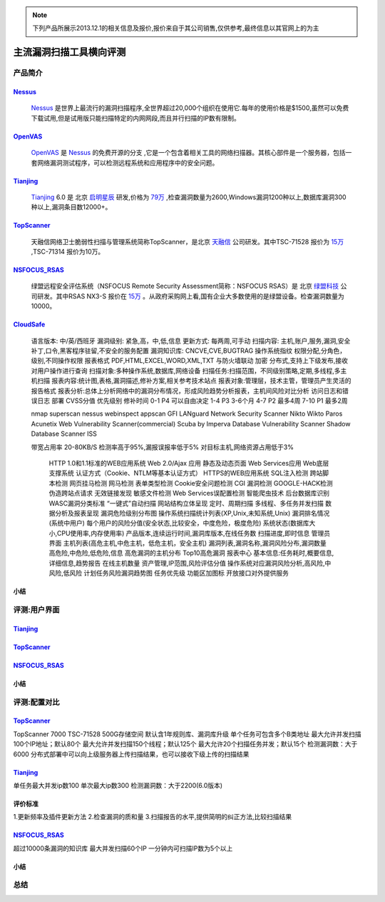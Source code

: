.. _ref-tutorial:

.. _Nessus: http://www.tenable.com/products/nessus/
.. _OpenVAS: http://www.openvas.org/
.. _Tianjing: http://www.venustech.com.cn/SafeProductInfo/10/32.Html 
.. _TopScanner: http://www.topsec.com.cn/aqcp/aqgl/ldsmglxttopscanner/index.htm 
.. _NSFOCUS_RSAS: http://www.nsfocus.com/1_solution/1_2_3.html 
.. _CloudSafe: https://github.com/wcc526/cloudsafe

.. NOTE:: 下列产品所展示2013.12.1的相关信息及报价,报价来自于其公司销售,仅供参考,最终信息以其官网上的为主

主流漏洞扫描工具横向评测
================

产品简介
----------------

Nessus_
````````````````
  Nessus_ 是世界上最流行的漏洞扫描程序,全世界超过20,000个组织在使用它.每年的使用价格是$1500,虽然可以免费下载试用,但是试用版只能扫描特定的内网网段,而且并行扫描的IP数有限制。

OpenVAS_
````````````````
  OpenVAS_ 是 Nessus_ 的免费开源的分支 ,它是一个包含着相关工具的网络扫描器。其核心部件是一个服务器，包括一套网络漏洞测试程序，可以检测远程系统和应用程序中的安全问题。

Tianjing_
````````````````
  Tianjing_ 6.0 是 北京 `启明星辰 <http://www.venustech.com.cn/>`_ 研发,价格为 `79万 <http://detail.zol.com.cn/144/143969/price.shtml>`_ ,检查漏洞数量为2600,Windows漏洞1200种以上,数据库漏洞300种以上,漏洞条目数12000+。

TopScanner_
```````````````` 
  天融信网络卫士脆弱性扫描与管理系统简称TopScanner，是北京 `天融信 <http://www.topsec.com.cn/>`_ 公司研发。其中TSC-71528 报价为 `15万 <http://210.76.65.159/gdgpes/portal/ebuy_new/goodsQueryForPortal.action?pageNum=9&webInfoId=&goodsClassId=402881e81feace04011ff8a15d1b2962&pageSize=20>`_ ,TSC-71314 报价为10万。


NSFOCUS_RSAS_
````````````````
   绿盟远程安全评估系统（NSFOCUS Remote Security Assessment简称：NSFOCUS RSAS）是 北京 `绿盟科技 <http://www.nsfocus.com/>`_ 公司研发。其中RSAS NX3-S 报价在 `15万 <http://www.zycg.gov.cn/td_xxlcpxygh/show_product/2322478>`_ 。从政府采购网上看,国有企业大多数使用的是绿盟设备。检查漏洞数量为10000。

CloudSafe_
````````````````
   语言版本: 中/英/西班牙
   漏洞级别: 紧急,高，中,低,信息
   更新方式: 每两周,可手动
   扫描内容: 主机,账户,服务,漏洞,安全补丁,口令,黑客程序驻留,不安全的服务配置 
   漏洞知识库: CNCVE,CVE,BUGTRAG
   操作系统指纹
   权限分配,分角色，级别,不同操作权限
   报表格式 PDF,HTML,EXCEL,WORD,XML,TXT
   与防火墙联动
   加密
   分布式,支持上下级发布,接收
   对用户操作进行查询
   扫描对象:多种操作系统,数据库,网络设备    
   扫描任务:扫描范围，不同级别策略,定期,多线程,多主机扫描   
   报表内容:统计图,表格,漏洞描述,修补方案,相关参考技术站点  
   报表对象:管理层，技术主管，管理员产生灵活的报告格式  
   报表分析:总体上分析网络中的漏洞分布情况，形成风险趋势分析报表，主机间风险对比分析    
   访问日志和错误日志
   部署
   CVSS分值 优先级别 修补时间
   0-1      P4        可以自由决定
   1-4      P3        3-6个月
   4-7      P2        最多4周
   7-10     P1        最多2周

   nmap
   superscan
   nessus
   webinspect
   appscan
   GFI LANguard Network Security Scanner
   Nikto
   Wikto
   Paros
   Acunetix Web Vulnerability Scanner(commercial)
   Scuba by Imperva Database Vulnerability Scanner
   Shadow Database Scanner
   ISS

   带宽占用率 20-80KB/S
   检测率高于95%,漏报误报率低于5%
   对目标主机,网络资源占用低于3%

    HTTP 1.0和1.1标准的WEB应用系统
    Web 2.0/Ajax 应用
    静态及动态页面
    Web Services应用
    Web底层支撑系统
    认证方式（Cookie、NTLM等基本认证方式）
    HTTPS的WEB应用系统
    SQL注入检测
    跨站脚本检测
    网页挂马检测
    网马检测
    表单类型检测
    Cookie安全问题检测
    CGI 漏洞检测
    GOOGLE-HACK检测
    伪造跨站点请求
    无效链接发现
    敏感文件检测
    Web Services误配置检测
    智能爬虫技术
    后台数据库识别
    WASC漏洞分类标准
    “一键式”自动扫描
    网站结构立体呈现
    定时、周期扫描
    多线程、多任务并发扫描
    数据分析及报表呈现
    漏洞危险级别分布图
    操作系统扫描统计列表(XP,Unix,未知系统,Unix)
    漏洞排名情况(系统中用户)
    每个用户的风险分值(安全状态,比较安全，中度危险，极度危险)
    系统状态(数据库大小,CPU使用率,内存使用率) 产品版本,连续运行时间,漏洞库版本,在线任务数
    扫描进度,即时信息
    管理员界面 主机列表(高危主机,中危主机，低危主机，安全主机)
    漏洞列表,漏洞名称,漏洞风险分布,漏洞数量 高危险,中危险,低危险,信息
    高危漏洞的主机分布
    Top10高危漏洞
    报表中心 基本信息:任务耗时,概要信息,详细信息,趋势报告
    在线主机数量
    资产管理,IP范围,风险评估分值
    操作系统对应漏洞风险分析,高风险,中风险,低风险
    计划任务风险漏洞趋势图
    任务优先级
    功能区加图标
    开放接口对外提供服务


小结
````````````````

评测:用户界面
----------------

Tianjing_
````````````````

.. image:: https://raw.github.com/wcc526/cloudsafe/master/docs/img/tianjing/ui.png
.. image:: https://raw.github.com/wcc526/cloudsafe/master/docs/img/tianjing/report.png
.. image:: https://raw.github.com/wcc526/cloudsafe/master/docs/img/tianjing/asset.png


TopScanner_
````````````````

.. image:: https://raw.github.com/wcc526/cloudsafe/master/docs/img/topscanner/ui.png
.. image:: https://raw.github.com/wcc526/cloudsafe/master/docs/img/topscanner/report.png
.. image:: https://raw.github.com/wcc526/cloudsafe/master/docs/img/topscanner/result.png
.. image:: https://raw.github.com/wcc526/cloudsafe/master/docs/img/topscanner/audit.png
.. image:: https://raw.github.com/wcc526/cloudsafe/master/docs/img/topscanner/vulnerability.png


NSFOCUS_RSAS_
````````````````

.. image:: https://raw.github.com/wcc526/cloudsafe/master/docs/img/nsfocus/ui.png
.. image:: https://raw.github.com/wcc526/cloudsafe/master/docs/img/nsfocus/report0.png
.. image:: https://raw.github.com/wcc526/cloudsafe/master/docs/img/nsfocus/report1.png
.. image:: https://raw.github.com/wcc526/cloudsafe/master/docs/img/nsfocus/report2.png
.. image:: https://raw.github.com/wcc526/cloudsafe/master/docs/img/nsfocus/report3.png
.. image:: https://raw.github.com/wcc526/cloudsafe/master/docs/img/nsfocus/report4.png

小结
````````````````


评测:配置对比
----------------

TopScanner_
````````````````
TopScanner 7000
TSC-71528
500G存储空间
默认含1年规则库、漏洞库升级
单个任务可包含多个B类地址
最大允许并发扫描100个IP地址；默认80个
最大允许并发扫描150个线程；默认125个
最大允许20个扫描任务并发；默认15个
检测漏洞数：大于6000
分布式部署中可以向上级服务器上传扫描结果，也可以接收下级上传的扫描结果

Tianjing_
````````````````
单任务最大并发ip数100
单次最大ip数300
检测漏洞数：大于2200(6.0版本)

评价标准
````````````````
1.更新频率及插件更新方法
2.检查漏洞的质和量
3.扫描报告的水平,提供简明的纠正方法,比较扫描结果


NSFOCUS_RSAS_
````````````````
超过10000条漏洞的知识库
最大并发扫描60个IP
一分钟内可扫描IP数为5个以上

小结
````````````````

总结
----------------
